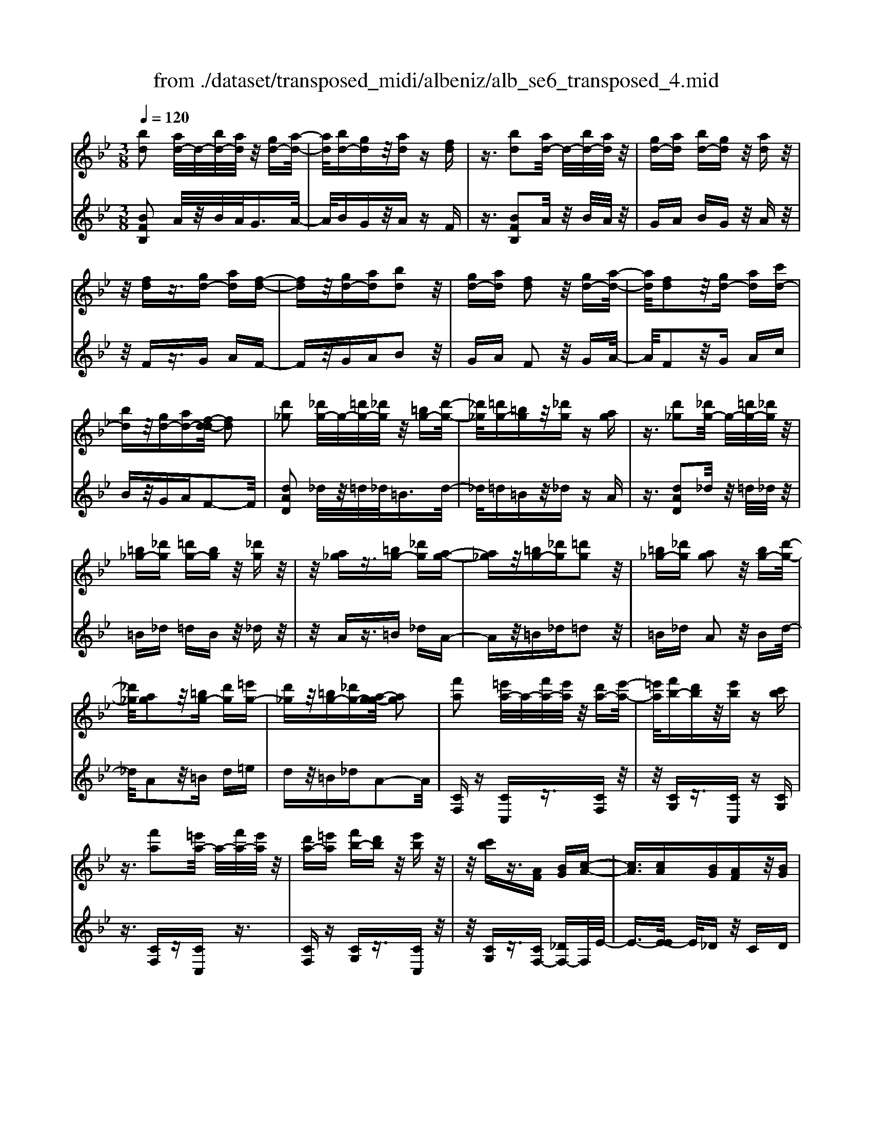 X: 1
T: from ./dataset/transposed_midi/albeniz/alb_se6_transposed_4.mid
M: 3/8
L: 1/16
Q:1/4=120
K:Bb % 2 flats
V:1
%%MIDI program 0
[bd]2 [ad-]/2d/2-[bd-]/2[ad]/2 z/2[gd-][a-d-]/2| \
[ad]/2[bd-][gd]z/2[ad] z[fd]| \
z3/2[bd]2[ad-]/2 d/2-[bd-]/2[ad]/2z/2| \
[gd-][ad] [bd-][gd] z/2[ad]z/2|
z/2[fd]z3/2[gd-] [ad][f-d-]| \
[fd]z/2[gd-][ad][bd]2z/2| \
[gd-][ad] [fd]2 z/2[gd-][a-d-]/2| \
[ad]/2[fd]2z/2[gd-] [ad][c'd-]|
[bd]z/2[gd-][ad-][f-d-d]/2 [fd]2| \
[d'_g]2 [_d'g-]/2g/2-[=d'g-]/2[_d'g]/2 z/2[=bg-][d'-g-]/2| \
[_d'_g]/2[=d'g-][=bg]z/2[_d'g] z[ag]| \
z3/2[d'_g]2[_d'g-]/2 g/2-[=d'g-]/2[_d'g]/2z/2|
[=b_g-][_d'g] [=d'g-][bg] z/2[_d'g]z/2| \
z/2[a_g]z3/2[=bg-] [_d'g][a-g-]| \
[a_g]z/2[=bg-][_d'g][=d'g]2z/2| \
[=b_g-][_d'g] [ag]2 z/2[bg-][d'-g-]/2|
[_d'_g]/2[ag]2z/2[=bg-] [d'g][=e'g-]| \
[d'_g]z/2[=bg-][_d'g-][a-g-g]/2 [ag]2| \
[f'a]2 [=e'a-]/2a/2-[f'a-]/2[e'a]/2 z/2[d'a-][e'-a-]/2| \
[=e'a]/2[f'b-][d'b]z/2[e'b] z[c'b]|
z3/2[f'a]2[=e'a-]/2 a/2-[f'a-]/2[e'a]/2z/2| \
[d'a-][=e'a] [f'b-][d'b] z/2[e'b]z/2| \
z/2[c'b]z3/2[AF] [BG][c-A-]| \
[cA]3/2[cA][BG][AF]z/2[BG]|
[cA][_dB] [ec]z/2[fd][ec][_g-e-]/2| \
[_ge]/2z/2[f_d] [dB][ec] [cA]z/2[B-F-]/2| \
[BF]/2[c_G][AE]z/2[BF] [G_D][_A-E-]| \
[_AE]/2[f'=a]2[=e'a-]/2a/2-[f'a-]/2 [e'a]/2z/2[d'a-]|
[=e'a][f'b-] [d'b]z/2[e'b]z[c'-b-]/2| \
[c'b]/2z3/2 [f'a]2 [=e'a-]/2a/2-[f'a-]/2[e'a]/2| \
z/2[d'a-][=e'a][f'b-][d'b][e'b]z/2| \
z[c'b] z3/2[af][bg][c'-a-]/2|
[c'a]2 [c'a][bg] z/2[af][b-g-]/2| \
[bg]/2[c'a][_d'b]z/2[e'c'] [f'd'][e'c']| \
z/2[_g'e'][f'_d'][d'b][e'c']z/2[c'a]| \
[bf][c'_g] [ae]z/2[bf][g_d][_a-e-]/2|
[_ae][f=A]2[=eA-]/2A/2- [fA-]/2[eA]/2z/2[d-A-]/2| \
[dA-]/2[=eA][fB-][dB]z/2 [eB]z| \
[cB]z3/2[fA]2[=eA-]/2A/2-[fA-]/2| \
[=eA]/2z/2[dA-] [eA][fB-] [dB][eB]|
z3/2[cB]z3/2 [fc]z| \
[ge-c-]/2[e-c-]/2[ae-c-]/2[gec]/2 [fc]z3/2[g'e'-c'-]/2[a'e'-c'-]/2[e'-c'-]/2| \
[g'e'c']/2[f'c']z3/2[g''e''-c''-]/2[a''e''-c''-]/2 [e''-c''-]/2[g''e''c'']/2[f''c'']| \
z3/2[g'e'-c'-]/2 [a'e'-c'-]/2[e'-c'-]/2[g'e'c']/2[f'c']z3/2|
[ge-c-]/2[ae-c-]/2[e-c-]/2[gec]/2 [fc]z3/2[f'-e'-a-f-]3/2| \
[f'e'af][bd]2[ad-]/2d/2- [bd-]/2[ad]/2z/2[g-d-]/2| \
[gd-]/2[ad][bd-][gd]z/2 [ad]z| \
[fd]z3/2[bd]2[ad-]/2d/2-[bd-]/2|
[ad]/2z/2[gd-] [ad][bd-] [gd]z/2[a-d-]/2| \
[ad]/2z[fd]z3/2 [gd-][ad]| \
[fd]2 z/2[gd-][ad][b-d-]3/2| \
[bd]/2z/2[gd-] [ad][fd]2z/2[g-d-]/2|
[gd-]/2[ad][fd]2z/2 [gd-][ad]| \
[c'd-][bd-] d/2-[gd-][ad]f3/2-| \
f[_d'f]2[c'f-]/2f/2- [d'f-]/2[c'f]/2z/2[b-f-]/2| \
[bf-]/2[c'f][_d'f-][bf]z/2 [c'_g]z|
[_a_g]z3/2[_d'f]2[c'f-]/2f/2-[d'f-]/2| \
[c'f]/2z/2[bf-] [c'f-][_d'-f-f]/2[d'f-]/2 [bf]z/2[c'-_g-]/2| \
[c'_g]/2z[_ag]z3/2 [bf-][c'f]| \
[_af]2 z/2[bf-][c'f][_d'-f-]3/2|
[_d'f]/2z/2[bf-] [c'f][_af]2z/2[b-f-]/2| \
[bf-]/2[c'f][_af]2z/2 [bf-][c'f]| \
[e'f-][_d'f-] f/2[bf-][c'f-][_a-f-f]/2[a-f-]| \
[_af]z2z/2[B_GE]B,z/2|
z2 [b_ge]B z2| \
z/2[_g'e'c']bz2z/2[e'b]/2z/2| \
[e'b]/2z/2[b'e'] z3/2[e'b]z[b'-e'-]/2| \
[b'e']/2z3/2 [e'b]z3|
z/2[B_GE]B,z2z/2[bge]| \
Bz2z/2[_g'e'c']bz/2| \
z2 [e'b]/2z/2[e'b]/2z/2 [b'e']z| \
z/2[e'b]z[b'e']z3/2[e'b]|
z3/2[a'f'-]2[g'f'-]/2 f'/2-[a'f'-]/2[g'f'-]/2[f'-f']/2| \
f'-[g'f'-] [a'f'-][f'f'] [_g'_d'-]d'/2-[f'-d'-]/2| \
[f'_d']/2[_g'd'-][b'd'-]d'/2[a'f'-]2[=g'f'-]/2f'/2-| \
[a'f'-]/2[g'f'-]/2f'/2f'-[g'f'-][a'f'-][f'f'-][_g'-f'_d'-]/2|
[_g'_d'-]/2d'/2-[f'd'] [g'd'-][b'd'-] d'/2[a-f-]3/2| \
[af-]/2[gf-]/2f/2-[af-]/2 [gf-]/2f/2f/2z/2 g/2z/2a/2z/2| \
b/2z/2c'/2z_d'/2z/2e'/2 z/2f'/2z/2e'/2| \
z/2 (3f'e'_d'e'/2z/2d'/2- [d'c']/2z/2d'/2c'/2-|
c'/2b/2c'/2z/2 b/2-[b_a]/2z/2 (3ba_ga/2-| \
_a/2_gz2z/2 [bge]c| \
z2 z/2[b'_g'e']c'z3/2| \
z[b_ge] cz2z/2[e'b]/2|
z/2[e'b]/2z/2[b'e']z3/2 [e'b]z| \
[b'e']z3/2[e'b]z2z/2| \
z3/2[b_ge]cz2z/2| \
[b'_g'e']c' z2 z/2[bge]c/2-|
c/2z2z/2[eB]/2z/2 [eB]/2z/2[be]| \
z3/2[eB]z[be]z3/2| \
[eB]z3 z/2[b_ge]c/2-| \
c/2z3[b_ge]c3/2|
z2 z/2[b_ge]3/2 c3/2z/2| \
z6| \
z6| \
z6|
z4 z/2[g-e-]3/2| \
[ge]2 [ge]3/2[ge]3/2[c'-a-]| \
[c'-a-]6| \
[c'-a-]4 [c'a][b-g-]|
[bg][af-] [bf-][af-] [f-fd-]/2[f-d-]3/2| \
[fd]3/2z3/2[fdB] z2| \
z/2[fdB]z2z/2 [fdB]z| \
z3/2[fdB]z/2[d'-b-]3|
[d'b]/2[c'a]3/2 [bg]3/2[b-g-]2[b-g-]/2| \
[bg]4 z/2[_af]3/2| \
[=bg]3/2[ge]2[_af]2[f-d-]/2| \
[fd-]/2[gd-][fd-][e-dc-]/2[ec]3|
z3/2[ecG]z2z/2[ecG]| \
z2 [ecG]z2z/2[e-c-G-]/2| \
[ecG]/2z[g-e-]3[ge]/2[g-e-]| \
[ge]/2[ge]3/2 [c'-a-]4|
[c'-a-]6| \
[c'-a-]2 [c'a]/2[bg]2[af-][b-f-]/2| \
[bf-]/2[af-]f/2 [f-d-]3[fd]/2z/2| \
z[fdB] z2 z/2[fdB]z/2|
z3/2[fdB]z2z/2[fdB]| \
f[f'-d'-]3 [f'e'-d'c'-]/2[e'c']z/2| \
[d'b]3/2[d'-b-]3[d'b]/2[c'-a-]| \
[c'a]/2[bg]2[d'b]2z3/2|
z4 z/2[c'-a-]3/2| \
[c'a-af-]/2[af]3/2 [g-e-]3[ge]/2[e-c-]/2| \
[ec-]/2[fc-][ec-]c/2[c-A-]3| \
[cA]/2z3/2 [feA]z2z/2[f-e-A-]/2|
[feA]/2z2z/2[feA] z[e-c-]| \
[e-c-]2 [ec]/2[fd]3/2 [ge]3/2[c'-a-]/2| \
[c'-a-]6| \
[c'-a-]4 [c'a]3/2[b-g-]/2|
[bg]3/2[af-][bf-][af-][f-fd-]/2[f-d-]| \
[fd]2 z2 [fdB]z| \
z[fdB] z2 z/2[fdB]z/2| \
z2 [fdB]z/2[d'-b-]2[d'-b-]/2|
[d'b][c'a]3/2[bg]3/2 z/2[b-g-]3/2| \
[b-g-]4 [bg][_a-f-]| \
[_af]/2[=bg]3/2 z/2[g-e-]3/2 [a-gf-e]/2[af]3/2| \
[fd-][gd-] [fd-][e-dc-]/2[e-c-]2[e-c-]/2|
[ec]/2z3/2 [ecG]z2z/2[e-c-G-]/2| \
[ecG]/2z2z/2[ecG] z2| \
z/2[ecG]z[e'c']3/2 z3/2[c'-a-]/2| \
[c'a]z/2[af]3/2[f-d-]3|
[f-d-]6| \
[fd][g-e-]3 [ge]/2[ec-][f-c-]/2| \
[fc-]/2c/2-[ec] [dB]4| \
z6|
z/2[B-D-]/2[c-BD-]/2[cD-]/2 [B-D-]/2[BA-D-D]/2[AD-]/2D/2- [GD][B-D-]| \
[BD]3/2[AD]Gz/2 [FD]A| \
z/2[GD-][AD-][B-D-D]/2[BD-]/2[cD-][B-D]/2[BA-D-]/2[AD-]/2| \
[GD-]D/2[B-D-]2[BA-D-D]/2 [AD]/2z/2G|
[FD]z/2A[GD-][AD-]D/2[BD-]| \
[c-D-]/2[cB-D-]/2[BD]/2[AD-][GD]3/2 [BD-][AD-]| \
D/2[GD]Az/2[FD] z/2A[G-D-]/2| \
[GD-]/2D/2-[AD] [BD-][c-D-]/2[cB-D-]/2 [BD]/2[AD-][G-D-]/2|
[GD-]/2D/2[BE-] [AE-]E/2[GE]Bz/2| \
[A-E-]2 [AE]/2z2z/2[e'-c'-]/2[f'-e'c'-]/2| \
[f'c'-]/2[e'c'][d'-=b-]/2 [e'-d'b-]/2[e'b-]/2[d'b] [_d'-_b-]2| \
[_d'b]/2b'/2z/2[d'b]/2 z=e'' z2|
z2 [_d'-b-]/2[e'-d'b-]/2[e'b-]/2[d'b][c'-a-]/2[d'-c'a-]/2[d'a-]/2| \
[c'a][=b-_a-]2[ba]/2a'/2 z/2[ba]/2z| \
d''3/2z3z/2[=b-_a-]/2[_d'-ba]/2| \
_d'/2=b[_b-g-]/2 [=b-_bg]/2=b/2_b/2-[ba-_g-]/2 [ag]/2=b/2-[ba-]/2a/2|
[_af]b/2-[ba-]/2 a/2[g-=e-]/2[a-ge]/2a/2 g[_g-_e-]/2[a-ge]/2| \
_a/2_g[f-e-]/2 [=g-fe-]/2[ge]/2f [e'-g][e'-f]| \
[e'g-]/2[d'-gf-]/2[d'f] b/2z/2c'/2[b-d-][bg-d-]/2[gd]| \
f2- f/2z2z/2[BD-]|
[c-D-]/2[cB-D-]/2[BD]/2[AD-][GD-][B-D-D]/2 [BD]2| \
[AD]G z/2[FD]Az/2[GD-]| \
[AD-]D/2[BD-][c-D-]/2[cB-D-]/2[BD]/2 [AD-][GD-]| \
[B-D-D]/2[BD]2[AD]Gz/2[FD]|
Az/2[GD-][AD-]D/2 [B-D-]/2[c-BD-]/2[cD-]/2[B-D-]/2| \
[BD]/2[AD-][GD]3/2[BD-] [AD-]D/2[G-D-]/2| \
[GD]/2Az/2 [FD]z/2A[GD-]D/2-| \
[AD][BD-] [c-D-]/2[cB-D-]/2[BD]/2[AD-][GD-]D/2|
[BE-][AE-] E/2[GE]z/2 B[A-E-]| \
[AE]3/2z2z/2 [e'c'-][f'-c'-]/2[f'e'-c'-]/2| \
[e'c']/2c'/2-[d'-c']/2d'/2 c'a2-a/2[a'-g'-]/2| \
[a'g']/2c'z/2 c''2- c''/2z3/2|
z[c'-a-]/2[d'-c'a-]/2 [d'a-]/2[c'a]a/2- [b-a]/2b/2a| \
_g2- g/2[a'd']c'z/2[d''-g'-]| \
[d''_g']3/2z2z/2 [a-e-]/2[b-ae]/2b/2a/2-| \
a/2[g-d-]/2[a-gd]/2a/2 g/2-[g_g-c-]/2[gc]/2=g/2- [g_g-]/2g/2[eB]|
f/2-[fe-]/2e/2[d-A-]/2 [e-dA]/2e/2d [c-_G-]/2[d-cG-]/2[dG-]/2[c-G-]/2| \
[c_G-]/2[B-G-]/2[c-BG-]/2[cG-]/2 [BG-][A-G-]/2[B-AG-]/2 [BG-]/2[AG]z/2| \
z3/2[d'bg]z/2d z2| \
z3[d'_a-] [e'-a-]/2[e'd'-a-]/2[d'a-]/2[c'-a-]/2|
[c'_a-]/2[=ba][d'-g-]2[d'g]/2 [c'g-][_bg-]| \
g/2-[ag-][bg-]g/2[a_g-] [bg-]g/2[c'-g-]/2| \
[d'-c'_g-]/2[d'g-]/2[c'-g-]/2[c'b-g-g]/2 [bg-]/2g/2-[ag] [c'-g-]2| \
[c'_g-]/2[ag-][bg-]g/2[=g-d-]2[gd]/2z/2|
z2 [d'-_a-]/2[e'-d'a-]/2[e'a-]/2[d'-a-]/2 [d'c'-a-]/2[c'a-]/2a/2-[=b-a-]/2| \
[=b_a]/2[d'-g-]2[d'g]/2[c'g-] [_bg-]g/2-[=a-g-]/2| \
[ag-]/2[bg-]g/2 [a_g-][bg-] g/2[c'-g-]/2[d'-c'g-]/2[d'g-]/2| \
[c'-_g-]/2[c'b-g-g]/2[bg-]/2g/2- [ag][c'-g-]2[c'g-]/2[a-g-]/2|
[a_g-]/2[bg-]g/2 [=g-d-]2 [gd]/2z3/2| \
z[d'-_a-]/2[e'-d'a-]/2 [e'a-]/2[d'a]c'=b[d'-a-]/2| \
[d'_a]z3/2[a'd']az/2d''| \
z4 [d'-_a-]/2[e'-d'a-]/2[e'a-]/2[d'-a-]/2|
[d'c'-_a]/2c'/2z/2=b[d'a]3/2 z[a'd']| \
z/2_ad''z3z/2| \
z/2[d'_a-][e'-a-]/2 [e'd'-a-]/2[d'a]/2c' =bz/2[d'-a-]/2| \
[d'_a]z [d'a-][e'-a-]/2[e'd'-a-]/2 [d'a]/2c'=b/2-|
=b/2z/2[d'_a]3/2z[d'a-][=e'-a-]/2[e'd'-a-]/2[d'a]/2| \
_d'=d' z/2[_a'd'a]3/2 z[d''a'-]| \
[=e''-_a'-]/2[e''d''-a'-]/2[d''a']/2_d''=d''d''/2- [=a''-_g''-d''-]2| \
[a''-_g''-d'']/2[a''g'']/2[a'-g'-d'-]2[a'g'-d'-]/2[g'd']/2 [a'-g'-d'-]2|
[a'_g'-d'-]/2[g'd']/2[g'-d'-]/2[a'-g'-d'-]2[a'g'd']/2 [g'-d'-]/2[a'-g'-d'-]3/2| \
[a'_g'd']d'/2-[a'-g'-d'-]2[a'g'-d']/2 [g'_d'-a-]/2[a'-=g'-d'-a-]3/2| \
[a'g'_d'a]a/2-[a'-g'-d'-a-]2[a'g'd'-a]/2 [d'a-]/2[g'-d'-a-]/2[a'-g'-d'-a-]| \
[a'-g'_d'-a][a'd']/2[g'-d'-a-]/2 [a'-g'd'-a-]2 [a'd'a]/2[d'-a-]/2[a'-g'-d'-a-]|
[a'g'_d'a]3/2[d'-a-]/2 [a'-g'-d'-a-]2 [a'-g'-d'a-]/2[a'g'a]/2[g'-d'-]/2[a'-g'-d'-]/2| \
[a'g'_d']2 [g'-d'-]/2[a'-g'-d'-]2[a'g'd']/2d'/2-[a'-g'-d'-]/2| \
[a'-g'-_d']2 [a'g']/2[a'-g'-d'-]2[a'g'-d'-]/2[g'd']/2[g'-d'-]/2| \
[a'-g'-_d'-]2 [a'g'd']/2[g'-d'-]/2[a'-g'-d'-]2[a'g'd']/2=d'/2-|
[a'-_g'-d'-]2 [a'g'-d']/2[g'd'-]/2[a'-g'-d'-]2[a'g'-d']/2g'/2| \
[a'-_g'-d'-]2 [a'g'-d'-]/2[g'd']/2[a'-g'-d'-]2[a'g'-d'-]/2[g'd']/2| \
[_g'-d'-]/2[a'-g'-d'-]2[a'g'd']/2[g'-d'-]/2[a'-g'-d'-]2[a'-g'd'-]/2| \
[a'd']/2[a'-g'-_d'-]2[a'g'-d'-]/2[g'd']/2[g'-d'-]/2 [a'-g'-d'-]2|
[a'g'_d']/2d'/2-[a'-g'-d'-]2[a'g'-d']/2[g'd'-]/2 [a'-g'-d'-]2| \
[a'g'-_d']/2g'/2[a'-g'-d'-]2[a'g'-d'-]/2[g'd']/2 [a'-g'-d'-]2| \
[a'g'-_d'-]/2[g'd']/2[g'-d'-]/2[a'-g'-d'-]2[a'g'd']/2 d'/2-[a'-g'-d'-]3/2| \
[a'g'-_d'][g'd'-]/2[a'-g'-d'-]2[a'g'-d']/2 g'/2[a'-g'-d'-]3/2|
[a'g'-_d'-][g'd']/2[g'-d'-]/2 [a'-g'-d'-]2 [a'g'd']/2[g'-d'-]/2[a'-g'-d'-]| \
[a'-g'_d']3/2[a'=d'-]/2 [a'-_g'-d'-]2 [a'g'-d']/2g'/2[a'-g'-d'-]| \
[a'_g'-d'-]3/2[g'd']/2 [g'-d'-]/2[a'-g'-d'-]2[a'-g'd']/2[a'd'-]/2[a'-g'-d'-]/2| \
[a'_g'-d']2 [g'd'-]/2[a'-g'-d'-]2[a'g'-d']/2g'/2[a'-g'-d'-]/2|
[a'_g'-d'-]2 [g'd']/2[g'-d'-]/2[a'-g'-d'-]2[a'-g'd'-]/2[a'd'-d']/2| \
[a'-_g'-d'-]2 [a'-g'-d']/2[a'g']/2[g'-d'-]/2[a'-g'-d'-]2[a'g'd']/2| \
[_g'-d'-]/2[a'-g'-d'-]2[a'g'd']/2[g'-d'-]/2[a'-g'-d'-]2[a'g'd']/2| \
d'/2-[a'-_g'-d'-]2[a'g'-d']/2g'/2[=g'-_d'-a-]/2 [a'-g'd'-a-]2|
[a'_d'a]/2[d'-a-]/2[a'-g'-d'-a-]2[a'g'd'a]/2a/2- [a'-g'-d'-a-]2| \
[a'g'_d'-a]/2[d'a-]/2[g'-d'-a-]/2[a'-g'd'-a]2[a'd']/2 [g'-d'-a-]/2[a'-g'-d'-a-]3/2| \
[a'-g'_d'-a-]/2[a'd'a]/2[d'-a-]/2[a'-g'-d'-a-]2[a'g'd'a]/2 [d'-a-]/2[a'-g'-d'-a-]3/2| \
[a'g'_d'a]a/2-[a'-g'-d'-a-]2[a'g'd'-a]/2 [d'a-]/2[g'-d'-a-]/2[a'-g'-d'-a-]|
[a'-g'_d'-a][a'd']/2[g'-d'-a-]/2 [a'-g'd'-a-]2 [a'd'a]/2[d'-a-]/2[a'-g'-d'-a-]| \
[a'g'_d'a]3/2a/2- [a'-g'-d'-a-]2 [a'g'-d'-a]/2[g'd']/2[_g'-=d'-a-]/2[a'-g'-d'-a-]/2| \
[a'-_g'd'-a-]3/2[a'd'a]/2 [d'-a-]/2[a'-g'-d'-a-]2[a'g'd'a]/2[d'-a-]/2[a'-g'-d'-a-]/2| \
[a'_g'd'a]2 a/2-[a'-g'-d'-a-]2[a'g'd'-a]/2[d'a-]/2[g'-d'-a-]/2|
[a'-_g'd'-a]2 [a'd']/2[d'-a-]/2[a'-g'-d'-a-]2[a'-g'-d'a-]/2[a'g'a]/2| \
[f'-d'-a-]/2[a'-f'd'-a-]2[a'd'a]/2[d'-a-]/2[a'-f'-d'-a-]2[a'f'-d'a]/2| \
[f'a-]/2[f'-d'-a-]/2[a'-f'-d'-a]2[a'f'd']/2[d'-a-]/2 [a'-f'-d'-a-]2| \
[a'f'-d'a]/2[f'a-]/2[f'-d'-a-]/2[a'-f'-d'-a]2[a'f'd']/2 [d'-a-]/2[a'-f'-d'-a-]3/2|
[a'-f'-d'a-][a'f'a]/2z3[g=e-_d-]/2[ae-d-]/2[e-d-]/2| \
[g=e_d]/2[_ged]z[=g'e'-d'-]/2[e'-d'-]/2[a'e'-d'-]/2 [g'e'd']/2z/2[_g'e'd']| \
z[g''=e''-_d''-]/2[e''-d''-]/2 [a''e''-d''-]/2[g''e''d'']/2[_g''e''d''] z3/2[=g'e'-d'-]/2| \
[a'=e'-_d'-]/2[e'-d'-]/2[g'e'd']/2[_g'e'd']z3/2 [=g_e-c-]/2[e-c-]/2[a-e-c-]/2[ag-e-c-]/2|
[gec]/2[fec]z3/2[f''-e''-a'-f'-]2[f''e''a'f']/2[b-d-]/2| \
[bd]3/2[ad-]/2 d/2-[bd-]/2[ad]/2z/2 [gd-][ad]| \
[bd-][gd] z/2[ad]z[fd]z/2| \
z[bd]2[ad-]/2d/2- [bd-]/2[ad]/2z/2[g-d-]/2|
[gd-]/2[ad][bd-][gd]z/2 [ad]z| \
[fd]z3/2[gd-][ad][f-d-]3/2| \
[fd]/2z/2[gd-] [ad][bd]2z/2[g-d-]/2| \
[gd-]/2[ad][fd]2z/2 [gd-][ad]|
[fd]2 z/2[gd-][ad-][c'-d-d]/2[c'd-]/2d/2-| \
[bd][gd-] [ad-]d/2[f-d-]2[fd]/2| \
z2 z/2[BGE]Cz3/2| \
z[bge] cz2z/2[b'-g'-e'-]/2|
[b'g'e']/2c'z2z/2 [e'b]/2z/2[e'b]/2z/2| \
[b'e']z3/2[e'b]z[b'e']z/2| \
z[e'b] z3z/2[B-G-E-]/2| \
[BGE]/2Cz2z/2 [bge]c|
z2 z/2[b'g'e']c'z3/2| \
z[g'e'c']/2z/2 [g'e'c']/2z/2[c''e'c'] z3/2[g'e'c']/2| \
z/2[g'e'c']/2z/2[c''e'c']z3/2 [f'e'c']z| \
z/2[bd]2[ad-]/2d/2-[bd-]/2 [ad]/2z/2[gd-]|
[ad][bd-] [gd]z/2[ad]z[f-d-]/2| \
[fd]/2z3/2 [bd]2 [ad-]/2d/2-[bd-]/2[ad]/2| \
z/2[gd-][ad][bd-][gd]z/2[ad]| \
z[fd] z3/2[gd-][ad][f-d-]/2|
[fd]3/2z/2 [gd-][ad] [bd]2| \
z/2[gd-][ad][fd]2z/2[gd-]| \
[ad][fd]2z/2[gd-][ad-][c'-d-d]/2| \
[c'd-]/2d/2-[bd] [gd-][ad-] d/2[f-d-]3/2|
[fd]z2[BGE] Cz| \
z3/2[bge]cz2z/2| \
[b'g'e']c' z2 z/2[e'b]/2z/2[e'b]/2| \
z/2[b'e']z3/2[e'b] z[b'e']|
z3/2[e'b]z3z/2| \
[BGE]C z2 z/2[bge]c/2-| \
c/2z2z/2[b'g'e'] c'z| \
z3/2[g'e'c']/2 z/2[g'e'c']/2z/2[c''e'c']z3/2|
[g'e'c']/2z/2[g'e'c']/2z[c''e'c']z[f'e'c']z/2| \
z[d'-b-d-]3/2[d'c'bd]/2d'/2c'bz/2| \
d (3b2d'2c'2b| \
dB z/2d[d'-b-]3/2[d'c'b]/2d'/2|
c' (3b2d2b2d'| \
c'z/2bdBz/2d| \
[d'-b-d-]3/2[d'c'bd]/2 d'/2c'bz/2d| \
b3/2[d'-b-g-][d'-c'b-g-]/2[d'bg]/2d'/2 c'b|
z/2dc3/2[gd-B-] [fdB]3/2[c'-f-d-]/2| \
[c'f-d-]/2[bf-d-][g'-d'-b-fd]/2 [g'd'-b-]/2[d'-b-]/2[f'd'b] [g'e'-a-][e'-a-]/2[f'-e'-a-]/2| \
[f'e'a]/2[g''e''-a'-][f''e''a']3/2[g'e'-a-]3/2[f'e'a]3/2| \
[d'-b-d-][d'-c'b-d-]/2[d'd'bd]/2  (3c'2b2d2|
b-[d'-b]/2d'/2 z/2c'bdz/2| \
Bd z/2[d'-b-][d'-c'b-]/2 [d'd'b]/2c'z/2| \
b (3d2b2d'2c'| \
b (3d2B2d2[d'-b-d-]|
[d'-c'b-d-]/2[d'd'bd]/2z/2c'bdz/2b-| \
[d'-b-bg-]/2[d'-b-g-][d'c'bg]/2 d'<c' bd| \
c3/2[gd-B-][fd-B-][dB]/2 [c'f-d-][bf-d-]| \
[fd]/2[g'd'-b-][f'd'-b-][d'b]/2[g'e'-a-] [f'e'-a-][e'a]/2[g''-e''-a'-]/2|
[g''e''-a'-]/2[f''e''a']3/2 [g'-e'-a-][g'f'-e'-a-]/2[f'e'-a-][e'a]/2z| \
z[B_G_D] B,z2[bgd]| \
Bz2[b'_g'_d'] bz| \
z3/2[b'=e']/2 z/2[b'e']/2z/2[e''b']z[b'-e'-]/2|
[b'=e']/2z[e''b']z3/2 [b'e']z| \
z2 z/2[B_G_D]B,z3/2| \
z/2[b_g_d]Bz2[b'g'd']b/2-| \
b/2z2z/2[b'=e']/2z/2 [b'e']/2z/2[e''b']|
z[b'=e'] z[e''b'] z3/2[b'-e'-]/2| \
[b'=e']/2z[b''f''b']/2 z/2c''/2d''/2c''b'g'/2-| \
g'/2z2z/2c'/2d'/2 c'b| \
gz2c/2d/2 cB|
Gz2C/2D/2 CB,| \
z/2F,z4z/2| \
z3[e-B-]/2[b-_g-e-B-]2[b-g-e-B-]/2| \
[b-_g-e-B-]3[b-g-eB]/2[bg]/2 [b'-f'-d'-b-]2|
[b'-f'-d'-b-]4 [b'f'd'b]/2z3/2| \
z/2[d''b'f'd']z3/2B,3-|B,/2-
V:2
%%clef treble
%%MIDI program 0
[BFB,]2 A/2z/2B/2A<GA/2-| \
A/2BGz/2A zF| \
z3/2[BFB,]2A/2 z/2B/2A/2z/2| \
GA BG z/2Az/2|
z/2Fz3/2G AF-| \
Fz/2GAB2z/2| \
GA F2 z/2GA/2-| \
A/2F2z/2G Ac|
Bz/2GAF2-F/2| \
[dAD]2 _d/2z/2=d/2_d<=Bd/2-| \
_d/2=d=Bz/2_d zA| \
z3/2[dAD]2_d/2 z/2=d/2_d/2z/2|
=B_d =dB z/2_dz/2| \
z/2Az3/2=B _dA-| \
Az/2=B_d=d2z/2| \
=B_d A2 z/2Bd/2-|
_d/2A2z/2=B d=e| \
dz/2=B_dA2-A/2| \
[CF,]z [CC,]z3/2[CF,]z/2| \
z/2[CG,]z3/2[CC,] z[CG,]|
z3/2[CF,]z[CC,]z3/2| \
[CF,]z [CG,]z3/2[CC,]z/2| \
z/2[CG,]z3/2[CF,-] [_DF,-]F,/2E/2-| \
E3/2-[E-E]/2 E/2_Dz/2 CD|
Ez/2F_G_AGz/2| \
BA F_G z/2E_D/2-| \
_D/2Ez/2 CD B,z/2C/2-| \
C/2-[C-CF,-]/2[CF,]/2z3/2[CC,] z[CF,]|
z3/2[CG,]z[CC,]z3/2| \
[CG,]z [CF,]z3/2[CC,]z/2| \
z/2[CF,]z[CG,]z3/2[CC,]| \
z[CG,] z3/2[cF-][_dF-]F/2|
e2- e/2e_dcd/2-| \
_d/2z/2e f_g z/2_ag/2-| \
_g/2baz/2f ge| \
_dz/2ecdz/2B|
c3/2Fzc'z3/2| \
Cz Gz c'z| \
z/2Cz3/2F zc'| \
zC z3/2Gzc'/2-|
c'/2z3/2 Cz3/2[A-F-]3/2| \
[AF]/2[BF]2[AF]z3/2[b-f-]| \
[bf][af] z3/2[b'f']2[a'-f'-]/2| \
[a'f']/2z[bf]2z/2 [af]z|
[BF]2 z/2[AF]z3/2[F,F,,]| \
z3/2[BFB,]2A/2 z/2B/2A/2z/2| \
GA BG z/2Az/2| \
z/2Fz3/2[BFB,]2A/2z/2|
B/2A<GABGz/2| \
Az Fz3/2GA/2-| \
A/2F2z/2G AB-| \
Bz/2GAF2z/2|
GA F2 z/2GA/2-| \
A/2cBz/2G AF-| \
F3/2[_d_AD]2c/2 z/2d/2c/2z/2| \
Bc _dB z/2cz/2|
z/2_Az3/2[_dAD]2c/2z/2| \
_d/2c<BcdBz/2| \
cz _Az3/2[B_D-][c-D-]/2| \
[c_D]/2_A2z/2B cd-|
_dz/2Bc_A2z/2| \
[B_D-][cD] _A2 z/2Bc/2-| \
c/2e_dz/2B c_A-| \
_A3/2F,,z3z/2|
Fz3 z/2fz/2| \
z3f' z[_gc]/2z/2| \
[_gc]/2zc'z[gc]z3/2| \
c'z [_gc]z3/2F,,z/2|
z3F z2| \
z3/2fz3f'/2-| \
f'/2z3/2 [_gc]/2z/2[gc]/2z/2 c'z| \
z/2[_gc]z3/2c' z[gc]|
z3/2[c'f-]2[bf-]/2 f/2-[c'f-]/2[bf-]/2f/2-| \
[af-][bf-] [c'f-][af-] [bf-]f/2-[a-f-]/2| \
[af-]/2[bf-][_d'f-]f/2[c'f-]2[bf-]/2f/2-| \
[c'f-]/2[bf-]/2f/2-[af-][bf-][c'f-][af-][b-f-]/2|
[bf-]/2f/2-[af-] [bf-][_d'f-] f/2[c-F-]3/2| \
[cF-]/2[BF-]/2F/2-[cF-]/2 [BF-]/2F/2-[AF-]/2F/2- [BF-]/2F/2c/2z/2| \
_d/2z/2e/2zf/2z/2_g/2 z/2_a/2z/2g/2| \
z/2 (3_a_gfg/2z/2f/2- [fe]/2z/2f/2e/2-|
e/2_d/2e/2z/2 d/2-[dc]/2z/2 (3dcBc/2-| \
c/2BF,,z3z/2| \
fz3 z/2f'z/2| \
z3f z[_gc]/2z/2|
[_gc]/2z/2c' z3/2[gc]z3/2| \
c'z [_gc]z3/2F,,z/2| \
z3f z2| \
z3/2f'z3z/2|
fz3/2[_GC]/2z/2[GC]/2 z/2cz/2| \
z[_GC] zc z3/2[G-C-]/2| \
[_GC]/2z3/2 F,z3| \
z/2fz4f/2-|
fz4f-| \
f/2z3/2 F,F, F,z/2F,/2-| \
F,/2F,F,z/2F, F,F,| \
z/2F,F,4-F,/2-|
F,4 F,,2-| \
F,,6-| \
F,,2 F,3/2z2f/2-| \
fz2F2z|
z/2B,,4-B,,3/2-| \
B,,-[dB,,-] B,,2- B,,/2Az/2| \
z2 Bz2F| \
z2 z/2_G,,3/2 z2|
d3/2z2D3/2z| \
z/2G,,3/2 z2 G,3/2z/2| \
z3/2=B2z3/2C,-| \
C,4- C,3/2=B/2-|
=B/2z2z/2_G z2| \
z/2_Az2Gz3/2| \
zF,,4-F,,-| \
F,,4- F,,z/2F,/2-|
F,3/2z3/2f2z| \
z/2F2z3/2 B,,2-| \
B,,4- B,,-[dB,,-]| \
B,,2 z/2Az2B/2-|
B/2z2z/2F z3/2F,/2-| \
F,/2D,,3-D,,/2 A,,2-| \
A,,4- A,,/2F,3/2-| \
F,2 F4-|
F6-| \
F3/2_A,3/2=A,3/2z/2F-| \
F/2z2F2z3/2| \
Bz2z/2Az3/2|
zG z2 z/2F,,3/2-| \
F,,6-| \
F,,2- F,,/2F,3/2 z2| \
f3/2z2F2z/2|
zB,,4-B,,-| \
B,,3/2-[d-B,,]/2 d/2z2z/2A| \
z2 z/2Bz2z/2| \
Fz2z/2_G,,3/2z|
z/2d3/2 z2 D3/2z/2| \
z3/2G,,3/2z3/2G,3/2| \
z2 =B2 z3/2C,/2-| \
C,6|
z/2=Bz2_Gz3/2| \
z_A z2 z/2Gz/2| \
z2 F,,4-| \
F,,6|
F3/2z2f3/2z| \
zF,2z3/2B,,3/2-| \
B,,2 =E,3/2-[F,-E,]/2 F,3/2D/2-| \
D3-D/2F,,z3/2|
B,C/2-[CB,-]/2 B,/2A,G,[B,-B,,-]3/2| \
[B,B,,]A,  (3G,2F,2A,2| \
G,A,>B,C B,/2-[B,A,-]/2A,/2z/2| \
G,[B,-B,,-]2[B,B,,]/2A,G,z/2|
F,A, G,z/2A,>B,C/2-| \
[CB,-]/2B,/2A,  (3G,2B,2A,2| \
 (3G,2A,2F,2 A,z/2G,/2-| \
G,/2A,>B,CB,/2- [B,A,-]/2A,/2G,|
z/2[B,C,-][A,C,-]C,/2-[G,C,-] [B,C,-]C,/2-[A,-C,-]/2| \
[A,C,]2 F,,2- F,,/2_ga/2-| \
a/2z/2f _az/2=e3/2z| \
=e/2z/2g/2z_dz3/2E,,-|
=E,,3/2egz/2 _e_g| \
d3/2z3/2=e/2z/2 f/2z=B/2-| \
=Bz B,z3/2df/2-| \
f/2_dz/2 =ec _ez/2=B/2-|
=B/2dz/2 _B_d Bz/2c/2-| \
c/2A3/2 c2<F,2| \
B,,2>=E2 F3/2d/2-| \
d2 F,,z3/2B,C/2-|
[CB,-]/2B,/2A, G,[B,-B,,-]2[B,B,,]/2A,/2-| \
A,/2 (3G,2F,2A,2G,A,/2-| \
A,/2z/2B,/2-[C-B,]/2 C/2B,/2-[B,A,-]/2A,/2 z/2G,[B,-B,,-]/2| \
[B,B,,]2 A,G, z/2F,A,/2-|
A,/2z/2G, A,>B, CB,/2-[B,A,-]/2| \
A,/2z/2G,- [B,-G,]/2B,/2z/2A,z/2G,| \
 (3A,2F,2A,2 G,z/2A,/2-| \
A,/2B,C/2- [CB,-]/2B,/2A, G,z/2[B,-C,-]/2|
[B,C,-]/2[A,C,-]C,/2- [G,C,-][B,C,-] C,/2-[A,-C,-]3/2| \
[A,C,]C,,2-C,,/2gaz/2| \
eg2<c2e| \
g2<A2 A,2-|
A,/2egz/2c eA-| \
A3/2z/2 _Gd z/2D3/2-| \
DD,2-D,/2C/2- [D-C]/2D/2C/2-[CB,-]/2| \
B,/2CB,/2- [B,A,-]/2A,/2B,/2-[B,A,-]/2 A,/2G,A,/2-|
[A,G,-]/2G,/2_G,/2-[=G,-_G,]/2 =G,/2_G,[E-D,-]2[ED,-]/2| \
[D-D,-]2 [DC-D,-]/2[CD,-]2[D,G,,-]/2G,,/2z/2| \
z3z/2gz3/2| \
G,,2- G,,/2[f-G-]2[fG-]/2[eG-]|
[dG][f-G-]2[fG-]/2[eG-][dG-]G/2-| \
[cG-][dG-] G/2-[cG-][dG-]G/2-[e-G-]| \
[e-G-][ed-G-]/2[dG-]/2 G/2-[cG][e-G-]2[eG-]/2| \
[cG-][dG-] G/2B2-B/2G,,-|
G,,3/2[f-G-]2[fe-G-]/2 [eG-]/2G/2-[dG]| \
[f-G-]2 [fG-]/2[eG-][dG-]G/2-[cG-]| \
[dG-]G/2-[cG-][dG-][e-G-]2[eG-]/2| \
[dG-][cG-] G/2[e-G-]2[eG-]/2[cG-]|
[dG-]G/2B2-B/2 G,,2-| \
G,,/2f2-[fe-]/2e/2z/2 df-| \
f/2z3/2 =Bf z/2_Az/2| \
z=B,2-[f-B,]/2f2e/2-|
e/2z/2d f3/2z=Bz/2| \
f_A z3/2=B,2-B,/2| \
f2- f/2edz/2f-| \
f/2zf2-f/2 ed|
z/2f3/2 z[B,-B,,-]3| \
[B,-B,,-]4 [B,B,,]/2[B,,-B,,,-]3/2| \
[B,,-B,,,-]3[B,,B,,,]/2[A,,-A,,,-]2[A,,-A,,,-]/2| \
[A,,-A,,,-]6|
[A,,-A,,,-]6| \
[A,,A,,,]4 z2| \
z=E3/2_G3/2 z/2=G3/2-| \
G3A3/2=B3/2-|
=B3d3/2z/2B| \
_d=B A3z| \
z=E3/2_D3-D/2-| \
_D=E,3/2A,,3z/2|
z2 z/2A3z/2| \
d4- d/2=e3/2| \
_d3/2=d3/2=B3/2_d3/2| \
z/2A/2-[=B-A]/2B/2 AG/2-[G=E-]/2 E2-|
=E2 z/2E3/2 A,2-| \
A,2- A,/2=E,3/2 A,,2-| \
A,,z3 =E3/2z/2| \
_G3/2=G4-G/2|
A3/2=B4-B/2| \
d3/2z/2 =B_d BA-| \
A2 z2 A,-[A,D,-]/2D,/2-| \
D,3-D,/2z/2 A,,3/2D,,/2-|
D,,4- D,,/2A3/2| \
d3/2=e3/2g3-| \
g3/2_g3/2=e3/2z/2d-| \
d/2=B3/2 _d3/2ABA/2-|
[AG-]/2G/2=E4-E/2-[E-E]/2| \
=EA,4-A,/2E,/2-| \
=E,A,,3 z2| \
z3/2=E3/2_G3/2=G3/2-|
G3A3/2z/2=B-| \
=B3-B/2d3/2B| \
_d=B A4-| \
A6-|
A6| \
Bc BA3-| \
A6-| \
A6-|
A3/2_G,,2[=BG]2z/2| \
[B_G]z [=bg]2 z/2[_bg]z/2| \
z/2[=b'_g']2[_b'g']z3/2[=b-g-]| \
[=b_g][_bg] z3/2[B-F-]2[BF]/2|
[AF]z [F,F,,]z3/2[B,-B,,-]3/2| \
[B,B,,]/2z/2[BFD]2[BFD]2z/2[F,-F,,-]/2| \
[F,F,,]3/2[BFD]z3/2 [BFD]z| \
[B,B,,]2 z/2[BFD]2[B-F-D-]3/2|
[BFD]/2z/2[F,F,,]2[BFD] z3/2[B-F-D-]/2| \
[BFD]/2z3/2 B,2 =EF| \
z/2F,>GF=Ez/2F| \
GF2z/2B,2=E/2-|
=E/2Fz/2 F,>G Fz/2E/2-| \
=E/2FG2<F2F,,/2-| \
F,,/2z3z/2 Fz| \
z2 z/2fz2z/2|
zf' z[gc]/2z/2 [gc]/2zc'/2-| \
c'/2z[gc]z3/2 c'z| \
[gc]z3/2F,,z2z/2| \
zF z3z/2f/2-|
f/2z3f'z3/2| \
[bf]/2z/2[bf]/2z/2 [bf]z3/2[bf]/2z/2[bf]/2| \
z[bf] z[af] z3/2[B,-B,,-]/2| \
[B,B,,]3/2z/2 [BFD]2 [BFD]2|
[F,F,,]2 z/2[BFD]z3/2[BFD]| \
z[B,B,,]2z/2[BFD]2[B-F-D-]/2| \
[BFD]3/2z/2 [F,F,,]2 [BFD]z| \
z/2[BFD]z3/2B,2=E|
Fz/2F,>GF=Ez/2| \
FG F2 z/2B,3/2-| \
B,/2=EFz/2F,>GF| \
=Ez/2FGF2z/2|
F,,z3 z/2Fz/2| \
z3f z2| \
z3/2f'z[gc]/2 z/2[gc]/2z| \
c'z [gc]z3/2c'z/2|
z/2[gc]z3/2F,, z2| \
z3/2Fz3z/2| \
fz3 f'z| \
z/2[bf]/2z/2[bf]/2 z/2[bf]z3/2[bf]/2z/2|
[bf]/2z[bf]z3/2 [af]z| \
z/2[B-F-B,-]2[BFB,]/2[B-F-B,-]2[B-BF-FB,-B,]/2[B-F-B,-]/2| \
[BFB,]3/2[B_GB,]z3/2 [BGB,]z| \
z/2[_GB,]z3/2[B-=G-B,-]2[BGB,]/2[B-G-B,-]/2|
[BGB,]2 [B-G-B,-]2 [BGB,]/2[B_GB,]z/2| \
z[B_GB,] z[GB,] z3/2[B-F-B,-]/2| \
[BFB,]2 [B-F-B,-]2 [BFB,]/2[B-F-B,-]3/2| \
[BFB,]=E,2-E,/2[E-C-]2[EC-]/2|
[B-C-]2 [BC]/2F,,2-[=E-F,,]/2E/2z/2| \
FD z/2B,F,,z3/2| \
fz3/2F3/2 z3/2[B-F-B,-]/2| \
[B-F-B,-]3/2[B-BF-FB,-B,]/2 [BFB,]2 [B-F-B,-]2|
[BFB,]/2[B_GB,]z3/2[BGB,] z3/2[G-B,-]/2| \
[_GB,]/2z3/2 [B-=G-B,-]2 [BGB,]/2[B-G-B,-]3/2| \
[B-G-B,-]/2[B-BG-GB,-B,]/2[BGB,]2[B_GB,] z3/2[B-G-B,-]/2| \
[B_GB,]/2z3/2 [GB,]z3/2[B-F-B,-]3/2|
[BFB,][B-F-B,-]2[BFB,]/2[B-F-B,-]2[BFB,]/2| \
=E,2- E,/2[E-C-]2[B-EC-]/2[B-C-]| \
[BC-][CF,,-]/2F,,2=EFz/2| \
DB, z/2F,,z3/2f|
z3/2F3/2z B,,z| \
z2 z/2=Ez2z/2| \
z/2=ez3e'z/2| \
z[_gB]/2z/2 [gB]/2z/2[c'g] z[gB]|
z3/2[c'_g]z[gB]zB,,/2-| \
B,,/2z3z/2 =Ez| \
z2 =ez3| \
=e'z3/2[_gB]/2z/2[gB]/2 z/2[c'g]z/2|
z/2[_gB]z3/2[c'g] z[gB]| \
z[DF,B,,] z4| \
z/2f'd'2z2z/2| \
z/2fd2z2z/2|
z/2FDz3z/2| \
zD,3/2B,,3-B,,/2-| \
B,,2- B,,/2-[_G-B,-E,-B,,]/2[G-B,-E,-]3| \
[_G-B,-E,-]3[GB,E,]/2[D-F,-B,,-]2[D-F,-B,,-]/2|
[DF,B,,]4 z2| \
[bfB]z3/2[B,,-B,,,-]3[B,,-B,,,-]/2|
